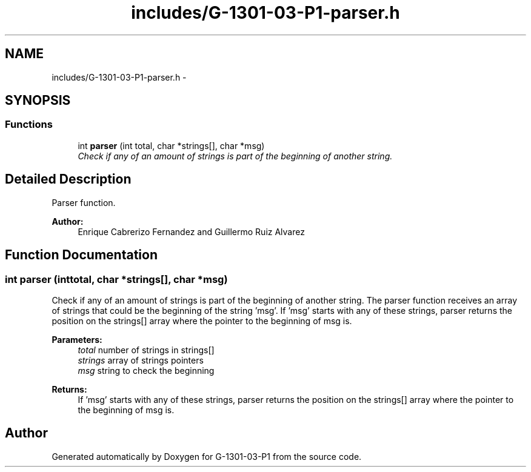 .TH "includes/G-1301-03-P1-parser.h" 3 "Thu Mar 13 2014" "Version 1.0" "G-1301-03-P1" \" -*- nroff -*-
.ad l
.nh
.SH NAME
includes/G-1301-03-P1-parser.h \- 
.SH SYNOPSIS
.br
.PP
.SS "Functions"

.in +1c
.ti -1c
.RI "int \fBparser\fP (int total, char *strings[], char *msg)"
.br
.RI "\fICheck if any of an amount of strings is part of the beginning of another string\&. \fP"
.in -1c
.SH "Detailed Description"
.PP 
Parser function\&. 
.PP
\fBAuthor:\fP
.RS 4
Enrique Cabrerizo Fernandez and Guillermo Ruiz Alvarez
.RE
.PP

.SH "Function Documentation"
.PP 
.SS "int parser (inttotal, char *strings[], char *msg)"

.PP
Check if any of an amount of strings is part of the beginning of another string\&. The parser function receives an array of strings that could be the beginning of the string 'msg'\&. If 'msg' starts with any of these strings, parser returns the position on the strings[] array where the pointer to the beginning of msg is\&.
.PP
\fBParameters:\fP
.RS 4
\fItotal\fP number of strings in strings[] 
.br
\fIstrings\fP array of strings pointers 
.br
\fImsg\fP string to check the beginning 
.RE
.PP
\fBReturns:\fP
.RS 4
If 'msg' starts with any of these strings, parser returns the position on the strings[] array where the pointer to the beginning of msg is\&. 
.RE
.PP

.SH "Author"
.PP 
Generated automatically by Doxygen for G-1301-03-P1 from the source code\&.
